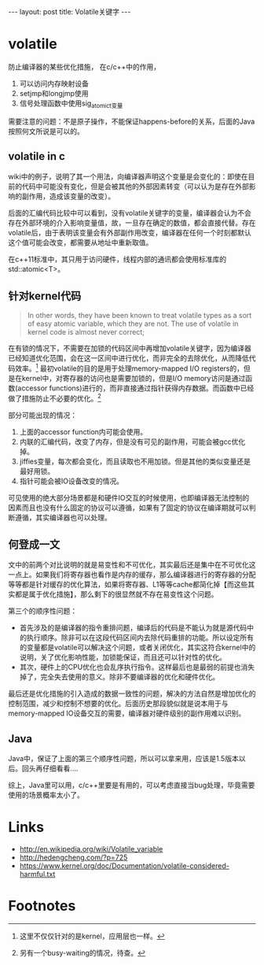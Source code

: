 #+BEGIN_HTML
---
layout: post
title: Volatile关键字
---
#+END_HTML
* volatile
  防止编译器的某些优化措施，
  在c/c++中的作用，
  1. 可以访问内存映射设备
  2. setjmp和longjmp使用
  3. 信号处理函数中使用sig_atomic_t变量

 
  需要注意的问题：不是原子操作，不能保证happens-before的关系，后面的Java按照何文所说是可以的。

** volatile in c
  wiki中的例子，说明了其一个用法，向编译器声明这个变量是会变化的：即使在目前的代码中可能没有变化，但是会被其他的外部因素转变（可以认为是存在外部影响的副作用，造成该变量的改变）。

  后面的汇编代码比较中可以看到，没有volatile关键字的变量，编译器会认为不会存在外部环境的介入影响变量值，故，一旦存在确定的数值，都会直接代替。存在volatile后，由于表明该变量会有外部副作用改变，编译器在任何一个时刻都默认这个值可能会改变，都需要从地址中重新取值。
  
  在c++11标准中，其只用于访问硬件，线程内部的通讯都会使用标准库的 std::atomic<T>。
  
** 针对kernel代码
  #+begin_quote
In other words, they have been known to treat volatile types
as a sort of easy atomic variable, which they are not.  The use of volatile in
kernel code is almost never correct;
  #+end_quote
  在有锁的情况下，不需要在加锁的代码区间中再增加volatile关键字，因为编译器已经知道优化范围，会在这一区间中进行优化，而非完全的去除优化，从而降低代码效率。[fn:1]
  最初volatile的目的是用于处理memory-mapped I/O registers的，但是在kernel中，对寄存器的访问也是需要加锁的，但是I/O memory访问是通过函数(accessor functions)进行的，而非直接通过指针获得内存数据。而函数中已经做了措施防止不必要的优化。[fn:2]

  部分可能出现的情况：
  1. 上面的accessor function内可能会使用。
  2. 内联的汇编代码，改变了内存，但是没有可见的副作用，可能会被gcc优化掉。
  3. jiffies变量，每次都会变化，而且读取也不用加锁。但是其他的类似变量还是最好用锁。
  4. 指针可能会被IO设备改变的情况。


  可见使用的绝大部分场景都是和硬件IO交互的时候使用，也即编译器无法控制的因素而且也没有什么固定的协议可以遵循，如果有了固定的协议在编译期就可以判断遵循，其实编译器也可以处理。
** 何登成一文
   文中的前两个对比说明的就是易变性和不可优化，其实最后还是集中在不可优化这一点上。如果我们将寄存器也看作是内存的缓存，那么编译器进行的寄存器的分配等等都是针对缓存的优化算法，如果将寄存器、L1等等cache都简化掉【而这些其实都是属于优化措施】，那么剩下的很显然就不存在易变性这个问题。
   
   第三个的顺序性问题：
   + 首先涉及的是编译器的指令重排问题，编译后的代码是不能认为就是源代码中的执行顺序。除非可以在这段代码区间内去除代码重排的功能。所以设定所有的变量都是volatile可以解决这个问题，或者关闭优化，其实这符合kernel中的说明，关了优化影响性能，加锁能保证，而且还可以针对性的优化。
   + 其次，硬件上的CPU优化也会乱序执行指令。这样最后也是最弱的前提也消失掉了，完全失去使用的意义。除非不要编译器的优化和硬件优化。

   最后还是优化措施的引入造成的数据一致性的问题，解决的方法自然是增加优化的控制范围，减少和控制不想要的优化。后面历史那段貌似就是说本用于与memory-mapped IO设备交互的需要，编译器对硬件级别的副作用难以识别。

** Java
   Java中，保证了上面的第三个顺序性问题，所以可以拿来用，应该是1.5版本以后。回头再仔细看看....

   综上，Java里可以用，c/c++里要是有用的，可以考虑直接当bug处理，毕竟需要使用的场景概率太小了。

* Links
  + http://en.wikipedia.org/wiki/Volatile_variable
  + http://hedengcheng.com/?p=725
  + https://www.kernel.org/doc/Documentation/volatile-considered-harmful.txt

* Footnotes

[fn:1] 这里不仅仅针对的是kernel，应用层也一样。

[fn:2] 另有一个busy-waiting的情况，待查。

    
